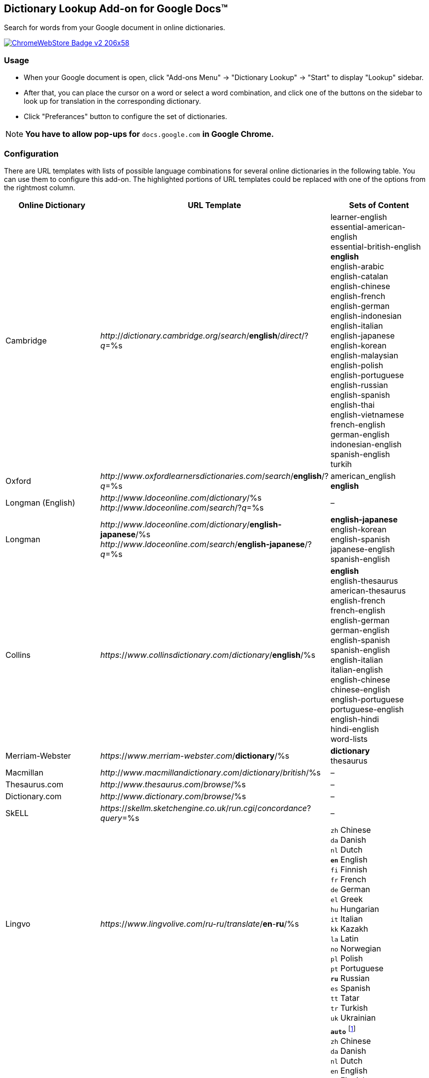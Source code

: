 ## Dictionary Lookup Add-on for Google Docs&trade;
:webstore: https://chrome.google.com/webstore/detail/dictionary-lookup/aobgelnkkhckfakglcnfdolaphfemalm?utm_source=permalink

Search for words from your Google document in online dictionaries.

image::https://developer.chrome.com/webstore/images/ChromeWebStore_Badge_v2_206x58.png[link="{webstore}"]

### Usage

- When your Google document is open, click "Add-ons Menu" → "Dictionary Lookup" → "Start" to display "Lookup" sidebar.
- After that, you can place the cursor on a word or select a word combination, and click one of the buttons on the sidebar to look up for translation in the corresponding dictionary.
- Click "Preferances" button to configure the set of dictionaries.

[NOTE]
*You have to allow pop-ups for* `docs.google.com` *in Google Chrome.*

### Configuration

There are URL templates with lists of possible language combinations for several online dictionaries in the following table. You can use them to configure this add-on. The highlighted portions of URL templates could be replaced with one of the options from the rightmost column.

|===
| Online Dictionary   | URL Template                                                                    | Sets of Content

| Cambridge           | _http_://_dictionary.cambridge.org_/_search_/*english*/_direct_/?_q_=%s         | learner-english +
                                                                                                          essential-american-english +
                                                                                                          essential-british-english +
                                                                                                          *english* +
                                                                                                          english-arabic +
                                                                                                          english-catalan +
                                                                                                          english-chinese +
                                                                                                          english-french +
                                                                                                          english-german +
                                                                                                          english-indonesian +
                                                                                                          english-italian +
                                                                                                          english-japanese +
                                                                                                          english-korean +
                                                                                                          english-malaysian +
                                                                                                          english-polish +
                                                                                                          english-portuguese +
                                                                                                          english-russian +
                                                                                                          english-spanish +
                                                                                                          english-thai +
                                                                                                          english-vietnamese +
                                                                                                          french-english +
                                                                                                          german-english +
                                                                                                          indonesian-english +
                                                                                                          spanish-english +
                                                                                                          turkih

| Oxford              | _http_://_www_._oxfordlearnersdictionaries.com_/_search_/*english*/?_q_=%s      | american_english +
                                                                                                          *english*
| Longman (English)   | _http_://_www_._ldoceonline_._com_/_dictionary_/%s +
                        _http_://_www_._ldoceonline_._com_/_search_/?_q_=%s                             | –

| Longman             | _http_://_www_._ldoceonline_._com_/_dictionary_/*english-japanese*/%s +
                        _http_://_www_._ldoceonline_._com_/_search_/*english-japanese*/?_q_=%s          | *english-japanese* +
                                                                                                          english-korean +
                                                                                                          english-spanish +
                                                                                                          japanese-english +
                                                                                                          spanish-english

| Collins             | _https_://_www_._collinsdictionary_._com_/_dictionary_/*english*/%s             | *english* +
                                                                                                          english-thesaurus +
                                                                                                          american-thesaurus +
                                                                                                          english-french +
                                                                                                          french-english +
                                                                                                          english-german +
                                                                                                          german-english +
                                                                                                          english-spanish +
                                                                                                          spanish-english +
                                                                                                          english-italian +
                                                                                                          italian-english +
                                                                                                          english-chinese +
                                                                                                          chinese-english +
                                                                                                          english-portuguese +
                                                                                                          portuguese-english +
                                                                                                          english-hindi +
                                                                                                          hindi-english +
                                                                                                          word-lists

| Merriam-Webster     | _https_://_www_._merriam-webster_._com_/*dictionary*/%s                         | *dictionary* +
                                                                                                          thesaurus

| Macmillan           | _http_://_www_._macmillandictionary_._com_/_dictionary_/_british_/%s            | –

| Thesaurus.com       | _http_://_www_._thesaurus_._com_/_browse_/%s                                    | –

| Dictionary.com      | _http_://_www_._dictionary_._com_/_browse_/%s                                   | –

| SkELL               | _https_://_skellm.sketchengine.co.uk_/_run.cgi_/_concordance_?_query_=%s        | –

| Lingvo              | _https_://_www_._lingvolive.com_/_ru-ru_/_translate_/*en*-*ru*/%s               | `zh` Chinese +
                                                                                                          `da` Danish +
                                                                                                          `nl` Dutch +
                                                                                                          `*en*` English +
                                                                                                          `fi` Finnish +
                                                                                                          `fr` French +
                                                                                                          `de` German +
                                                                                                          `el` Greek +
                                                                                                          `hu` Hungarian +
                                                                                                          `it` Italian +
                                                                                                          `kk` Kazakh +
                                                                                                          `la` Latin +
                                                                                                          `no` Norwegian +
                                                                                                          `pl` Polish +
                                                                                                          `pt` Portuguese +
                                                                                                          `*ru*` Russian +
                                                                                                          `es` Spanish +
                                                                                                          `tt` Tatar +
                                                                                                          `tr` Turkish +
                                                                                                          `uk` Ukrainian

| Google Translate    | _https_://_translate.google.com_/#*auto*/*ru*/%s                                | `*auto*` footnote:[Look https://translate.google.com/ for the full list of supported languages.] +
                                                                                                          `zh` Chinese +
                                                                                                          `da` Danish +
                                                                                                          `nl` Dutch +
                                                                                                          `en` English +
                                                                                                          `fi` Finnish +
                                                                                                          `fr` French +
                                                                                                          `de` German +
                                                                                                          `el` Greek +
                                                                                                          `hu` Hungarian +
                                                                                                          `it` Italian +
                                                                                                          `kk` Kazakh +
                                                                                                          `la` Latin +
                                                                                                          `no` Norwegian +
                                                                                                          `pl` Polish +
                                                                                                          `pt` Portuguese +
                                                                                                          `*ru*` Russian +
                                                                                                          `es` Spanish +
                                                                                                          `tt` Tatar +
                                                                                                          `tr` Turkish +
                                                                                                          `uk` Ukrainian

|===
